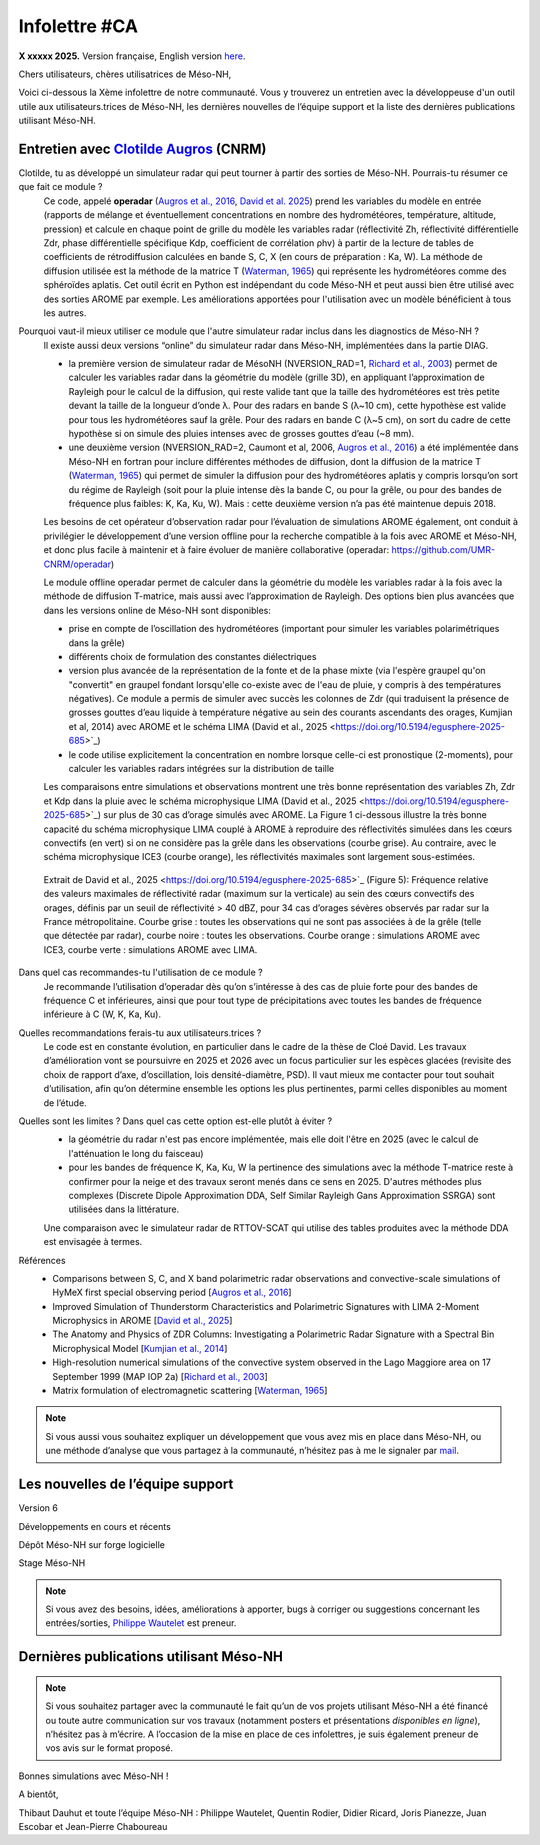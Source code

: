 Infolettre #CA
================================================

**X xxxxx 2025.** Version française, English version `here <newsletter_03_english.html>`_.


Chers utilisateurs, chères utilisatrices de Méso-NH,

Voici ci-dessous la Xème infolettre de notre communauté. Vous y trouverez un entretien avec la développeuse d'un outil utile aux utilisateurs.trices de Méso-NH, les dernières nouvelles de l’équipe support et la liste des dernières publications utilisant Méso-NH.

Entretien avec `Clotilde Augros <mailto:clotilde.augros@meteo.fr>`_ (CNRM)
************************************************************************************

Clotilde, tu as développé un simulateur radar qui peut tourner à partir des sorties de Méso-NH. Pourrais-tu résumer ce que fait ce module ?
  Ce code, appelé **operadar** (`Augros et al., 2016 <https://doi.org/10.1002/qj.2572>`_, `David et al. 2025 <https://doi.org/10.5194/egusphere-2025-685>`_) prend les variables du modèle en entrée (rapports de mélange et éventuellement concentrations en nombre des hydrométéores, température, altitude, pression) et calcule en chaque point de grille du modèle les variables radar (réflectivité Zh, réflectivité différentielle Zdr, phase différentielle spécifique Kdp, coefficient de corrélation ρhv) à partir de la lecture de tables de coefficients de rétrodiffusion calculées en bande S, C, X (en cours de préparation : Ka, W). La méthode de diffusion utilisée est la méthode de la matrice T (`Waterman, 1965 <https://doi.org/10.1109/PROC.1965.4058>`_) qui représente les hydrométéores comme des sphéroïdes aplatis. Cet outil écrit en Python est indépendant du code Méso-NH et peut aussi bien être utilisé avec des sorties AROME par exemple. Les améliorations apportées pour l'utilisation avec un modèle bénéficient à tous les autres.

Pourquoi vaut-il mieux utiliser ce module que l'autre simulateur radar inclus dans les diagnostics de Méso-NH ?
  ll existe aussi deux versions “online” du simulateur radar dans Méso-NH, implémentées dans la partie DIAG.

  - la première version de simulateur radar de MésoNH (NVERSION_RAD=1, `Richard et al., 2003 <https://doi.org/10.1256/qj.02.50>`_) permet de calculer les variables radar dans la géométrie du modèle (grille 3D), en appliquant l’approximation de Rayleigh pour le calcul de la diffusion, qui reste valide tant que la taille des hydrométéores est très petite devant la taille de la longueur d’onde λ. Pour des radars en bande S (λ~10 cm), cette hypothèse est valide pour tous les hydrométéores sauf la grêle. Pour des radars en bande C (λ~5 cm), on sort du cadre de cette hypothèse si on simule des pluies intenses avec de grosses gouttes d’eau (~8 mm).

  - une deuxième version (NVERSION_RAD=2, Caumont et al, 2006, `Augros et al., 2016 <https://doi.org/10.1002/qj.2572>`_) a été implémentée dans Méso-NH en fortran pour inclure différentes méthodes de diffusion, dont la diffusion de la matrice T (`Waterman, 1965 <https://doi.org/10.1109/PROC.1965.4058>`_) qui permet de simuler la diffusion pour des hydrométéores aplatis y compris lorsqu’on sort du régime de Rayleigh (soit pour la pluie intense dès la bande C, ou pour la grêle, ou pour des bandes de fréquence plus faibles: K, Ka, Ku, W). Mais : cette deuxième version n’a pas été maintenue depuis 2018. 

  Les besoins de cet opérateur d’observation radar pour l’évaluation de simulations AROME également, ont conduit à privilégier le développement d’une version offline pour la recherche compatible à la fois avec AROME et Méso-NH, et donc plus facile à maintenir et à faire évoluer de manière collaborative (operadar: https://github.com/UMR-CNRM/operadar)

  Le module offline operadar permet de calculer dans la géométrie du modèle les variables radar à la fois avec la méthode de diffusion T-matrice, mais aussi avec l’approximation de Rayleigh. Des options bien plus avancées que dans les versions online de Méso-NH sont disponibles:

  - prise en compte de l’oscillation des hydrométéores (important pour simuler les variables polarimétriques dans la grêle) 

  - différents choix de formulation des constantes diélectriques

  - version plus avancée de la représentation de la fonte et de la phase mixte (via l'espère graupel qu'on "convertit" en graupel fondant lorsqu'elle co-existe avec de l'eau de pluie, y compris à des températures négatives). Ce module a permis de simuler avec succès les colonnes de Zdr (qui traduisent la présence de grosses gouttes d’eau liquide à température négative au sein des courants ascendants des orages, Kumjian et al, 2014) avec AROME et le schéma LIMA (David et al., 2025 <https://doi.org/10.5194/egusphere-2025-685>`_)

  - le code utilise explicitement la concentration en nombre lorsque celle-ci est pronostique (2-moments), pour calculer les variables radars intégrées sur la distribution de taille

  Les comparaisons entre simulations et observations montrent une très bonne représentation des variables Zh, Zdr et Kdp dans la pluie avec le schéma microphysique LIMA (David et al., 2025 <https://doi.org/10.5194/egusphere-2025-685>`_) sur plus de 30 cas d’orage simulés avec AROME. La Figure 1 ci-dessous illustre la très bonne capacité du schéma microphysique LIMA couplé à AROME à reproduire des réflectivités simulées dans les cœurs convectifs (en vert) si on ne considère pas la grêle dans les observations (courbe grise). Au contraire, avec le schéma microphysique ICE3 (courbe orange), les réflectivités maximales sont largement sous-estimées.

.. figure:: figure_reflectivity.png
  :width: 500

  Extrait de David et al., 2025 <https://doi.org/10.5194/egusphere-2025-685>`_ (Figure 5): Fréquence relative des valeurs maximales de réflectivité radar (maximum sur la verticale) au sein des cœurs convectifs des orages, définis par un seuil de réflectivité > 40 dBZ, pour 34 cas d’orages sévères observés par radar sur la France métropolitaine. Courbe grise : toutes les observations qui ne sont pas associées à de la grêle (telle que détectée par radar), courbe noire : toutes les observations. Courbe orange : simulations AROME avec ICE3, courbe verte : simulations AROME avec LIMA.


Dans quel cas recommandes-tu l'utilisation de ce module ?
  Je recommande l’utilisation d’operadar dès qu’on s’intéresse à des cas de pluie forte pour des bandes de fréquence C et inférieures, ainsi que pour tout type de précipitations avec toutes les bandes de fréquence inférieure à C (W, K, Ka, Ku).

Quelles recommandations ferais-tu aux utilisateurs.trices ? 
  Le code est en constante évolution, en particulier dans le cadre de la thèse de Cloé David. Les travaux d’amélioration vont se poursuivre en 2025 et 2026 avec un focus particulier sur les espèces glacées (revisite des choix de rapport d’axe, d’oscillation, lois densité-diamètre, PSD). Il vaut mieux me contacter pour tout souhait d’utilisation, afin qu’on détermine ensemble les options les plus pertinentes, parmi celles disponibles au moment de l’étude.

Quelles sont les limites ? Dans quel cas cette option est-elle plutôt à éviter ?
  - la géométrie du radar n'est pas encore implémentée, mais elle doit l'être en 2025 (avec le calcul de l'atténuation le long du faisceau)

  - pour les bandes de fréquence K, Ka, Ku, W la pertinence des simulations avec la méthode T-matrice reste à confirmer pour la neige et des travaux seront menés dans ce sens en 2025. D'autres méthodes plus complexes (Discrete Dipole Approximation DDA, Self Similar Rayleigh Gans Approximation SSRGA) sont utilisées dans la littérature.

  Une comparaison avec le simulateur radar de RTTOV-SCAT qui utilise des tables produites avec la méthode DDA est envisagée à termes.

Références
  - Comparisons between S, C, and X band polarimetric radar observations and convective-scale simulations of HyMeX first special observing period [`Augros et al., 2016 <https://doi.org/10.1002/qj.2572>`_]
  - Improved Simulation of Thunderstorm Characteristics and Polarimetric Signatures with LIMA 2-Moment Microphysics in AROME [`David et al., 2025 <https://doi.org/10.5194/egusphere-2025-685>`_]
  - The Anatomy and Physics of ZDR Columns: Investigating a Polarimetric Radar Signature with a Spectral Bin Microphysical Model [`Kumjian et al., 2014 <https://doi.org/10.1175/jamc-d-13-0354.1>`_]
  - High-resolution numerical simulations of the convective system observed in the Lago Maggiore area on 17 September 1999 (MAP IOP 2a) [`Richard et al., 2003 <https://doi.org/10.1256/qj.02.50>`_]
  - Matrix formulation of electromagnetic scattering [`Waterman, 1965 <https://doi.org/10.1109/PROC.1965.4058>`_]

.. note::

  Si vous aussi vous souhaitez expliquer un développement que vous avez mis en place dans Méso-NH, ou une méthode d’analyse que vous partagez à la communauté, n’hésitez pas à me le signaler par `mail <mailto:thibaut.dauhut@univ-tlse3.fr>`_.

    
    
Les nouvelles de l’équipe support
************************************



Version 6


Développements en cours et récents


Dépôt Méso-NH sur forge logicielle 


Stage Méso-NH


.. note::
  Si vous avez des besoins, idées, améliorations à apporter, bugs à corriger ou suggestions concernant les entrées/sorties, `Philippe Wautelet <mailto:philippe.wautelet@cnrs.fr>`_ est preneur.


Dernières publications utilisant Méso-NH
****************************************************************************************



.. note::

   Si vous souhaitez partager avec la communauté le fait qu’un de vos projets utilisant Méso-NH a été financé ou toute autre communication sur vos travaux (notamment posters et présentations *disponibles en ligne*), n’hésitez pas à m’écrire. A l’occasion de la mise en place de ces infolettres, je suis également preneur de vos avis sur le format proposé.

Bonnes simulations avec Méso-NH !

A bientôt,

Thibaut Dauhut et toute l’équipe Méso-NH : Philippe Wautelet, Quentin Rodier, Didier Ricard, Joris Pianezze, Juan Escobar et Jean-Pierre Chaboureau
